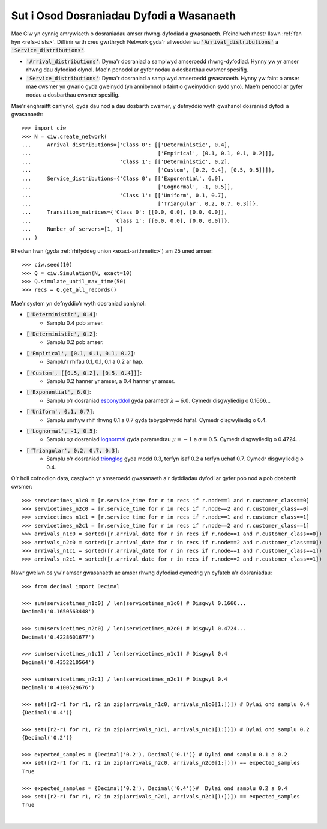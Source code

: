 .. _set-dists:

=========================================
Sut i Osod Dosraniadau Dyfodi a Wasanaeth
=========================================

Mae Ciw yn cynnig amrywiaeth o dosraniadau amser rhwng-dyfodiad a gwasanaeth.
Ffeindiwch rhestr llawn :ref:`fan hyn <refs-dists>`.
Diffinir wrth creu gwrthrych Network gyda'r allweddeiriau :code:`'Arrival_distributions'` a :code:`'Service_distributions'`.

+ :code:`'Arrival_distributions'`: Dyma'r dosraniad a samplwyd amseroedd rhwng-dyfodiad. Hynny yw yr amser rhwng dau dyfodiad olynol. Mae'n penodol ar gyfer nodau a dosbarthau cwsmer spesifig.
+ :code:`'Service_distributions'`: Dyma'r dosraniad a samplwyd amseroedd gwasanaeth. Hynny yw faint o amser mae cwsmer yn gwario gyda gweinydd (yn annibynnol o faint o gweinyddion sydd yno). Mae'n penodol ar gyfer nodau a dosbarthau cwsmer spesifig.

Mae'r enghraifft canlynol, gyda dau nod a dau dosbarth cwsmer, y defnyddio wyth gwahanol dosraniad dyfodi a gwasanaeth::

    >>> import ciw
    >>> N = ciw.create_network(
    ...     Arrival_distributions={'Class 0': [['Deterministic', 0.4],
    ...                                        ['Empirical', [0.1, 0.1, 0.1, 0.2]]],
    ...                            'Class 1': [['Deterministic', 0.2],
    ...                                        ['Custom', [0.2, 0.4], [0.5, 0.5]]]},
    ...     Service_distributions={'Class 0': [['Exponential', 6.0],
    ...                                        ['Lognormal', -1, 0.5]],
    ...                            'Class 1': [['Uniform', 0.1, 0.7],
    ...                                        ['Triangular', 0.2, 0.7, 0.3]]},
    ...     Transition_matrices={'Class 0': [[0.0, 0.0], [0.0, 0.0]],
    ...                          'Class 1': [[0.0, 0.0], [0.0, 0.0]]},
    ...     Number_of_servers=[1, 1]
    ... )


Rhedwn hwn (gyda :ref:`rhifyddeg union <exact-arithmetic>`) am 25 uned amser::

    >>> ciw.seed(10)
    >>> Q = ciw.Simulation(N, exact=10)
    >>> Q.simulate_until_max_time(50)
    >>> recs = Q.get_all_records()

Mae'r system yn defnyddio'r wyth dosraniad canlynol:

+ :code:`['Deterministic', 0.4]`:
   + Samplu 0.4 pob amser.
+ :code:`['Deterministic', 0.2]`:
   + Samplu 0.2 pob amser.
+ :code:`['Empirical', [0.1, 0.1, 0.1, 0.2]`:
   + Samplu'r rhifau 0.1, 0.1, 0.1 a 0.2 ar hap.
+ :code:`['Custom', [[0.5, 0.2], [0.5, 0.4]]]`:
   + Samplu 0.2 hanner yr amser, a 0.4 hanner yr amser.
+ :code:`['Exponential', 6.0]`:
   + Samplu o'r dosraniad `esbonyddol <https://en.wikipedia.org/wiki/Exponential_distribution>`_ gyda paramedr :math:`\lambda = 6.0`. Cymedr disgwyliedig o 0.1666...
+ :code:`['Uniform', 0.1, 0.7]`:
   + Samplu unrhyw rhif rhwng 0.1 a 0.7 gyda tebygolrwydd hafal. Cymedr disgwyliedig o 0.4.
+ :code:`['Lognormal', -1, 0.5]`:
   + Samplu o;r dosraniad `lognormal <https://en.wikipedia.org/wiki/Log-normal_distribution>`_ gyda paramedrau :math:`\mu = -1` a :math:`\sigma = 0.5`. Cymedr disgwyliedig o 0.4724...
+ :code:`['Triangular', 0.2, 0.7, 0.3]`:
   + Samplu o'r dosraniad `trionglog <https://en.wikipedia.org/wiki/Triangular_distribution>`_ gyda modd 0.3, terfyn isaf 0.2 a terfyn uchaf 0.7. Cymedr disgwyliedig o 0.4.

O'r holl cofnodion data, casglwch yr amseroedd gwasanaeth a'r dyddiadau dyfodi ar gyfer pob nod a pob dosbarth cwsmer::

    >>> servicetimes_n1c0 = [r.service_time for r in recs if r.node==1 and r.customer_class==0]
    >>> servicetimes_n2c0 = [r.service_time for r in recs if r.node==2 and r.customer_class==0]
    >>> servicetimes_n1c1 = [r.service_time for r in recs if r.node==1 and r.customer_class==1]
    >>> servicetimes_n2c1 = [r.service_time for r in recs if r.node==2 and r.customer_class==1]
    >>> arrivals_n1c0 = sorted([r.arrival_date for r in recs if r.node==1 and r.customer_class==0])
    >>> arrivals_n2c0 = sorted([r.arrival_date for r in recs if r.node==2 and r.customer_class==0])
    >>> arrivals_n1c1 = sorted([r.arrival_date for r in recs if r.node==1 and r.customer_class==1])
    >>> arrivals_n2c1 = sorted([r.arrival_date for r in recs if r.node==2 and r.customer_class==1])

Nawr gwelwn os yw'r amser gwasanaeth ac amser rhwng dyfodiad cymedrig yn cyfateb a'r dosraniadau::

    >>> from decimal import Decimal

    >>> sum(servicetimes_n1c0) / len(servicetimes_n1c0) # Disgwyl 0.1666...
    Decimal('0.1650563448')

    >>> sum(servicetimes_n2c0) / len(servicetimes_n2c0) # Disgwyl 0.4724...
    Decimal('0.4228601677')

    >>> sum(servicetimes_n1c1) / len(servicetimes_n1c1) # Disgwyl 0.4
    Decimal('0.4352210564')

    >>> sum(servicetimes_n2c1) / len(servicetimes_n2c1) # Disgwyl 0.4
    Decimal('0.4100529676')

    >>> set([r2-r1 for r1, r2 in zip(arrivals_n1c0, arrivals_n1c0[1:])]) # Dylai ond samplu 0.4
    {Decimal('0.4')}

    >>> set([r2-r1 for r1, r2 in zip(arrivals_n1c1, arrivals_n1c1[1:])]) # Dylai ond samplu 0.2
    {Decimal('0.2')}

    >>> expected_samples = {Decimal('0.2'), Decimal('0.1')} # Dylai ond samplu 0.1 a 0.2
    >>> set([r2-r1 for r1, r2 in zip(arrivals_n2c0, arrivals_n2c0[1:])]) == expected_samples
    True

    >>> expected_samples = {Decimal('0.2'), Decimal('0.4')}#  Dylai ond samplu 0.2 a 0.4
    >>> set([r2-r1 for r1, r2 in zip(arrivals_n2c1, arrivals_n2c1[1:])]) == expected_samples
    True

​
